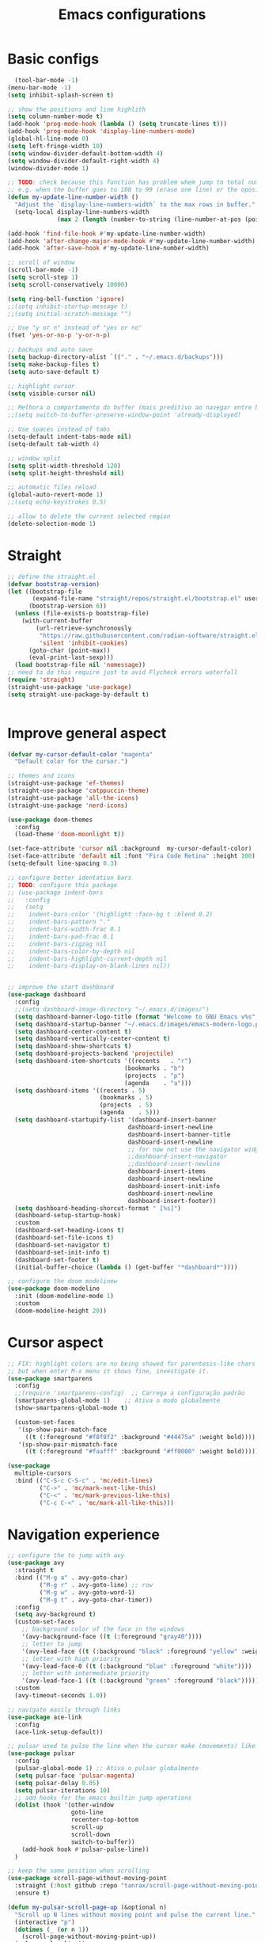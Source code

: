 #+title: Emacs configurations
#+property: header-args :tangle "init.el"

* Basic configs
#+begin_src emacs-lisp
    (tool-bar-mode -1)
  (menu-bar-mode -1)
  (setq inhibit-splash-screen t)

  ;; show the positions and line highlith
  (setq column-number-mode t)
  (add-hook 'prog-mode-hook (lambda () (setq truncate-lines t)))
  (add-hook 'prog-mode-hook 'display-line-numbers-mode)
  (global-hl-line-mode 0)
  (setq left-fringe-width 10)
  (setq window-divider-default-bottom-width 4)
  (setq window-divider-default-right-width 4)
  (window-divider-mode 1)

  ;; TODO: check because this function has problem whem jump to total number of digits
  ;; e.g. when the buffer goes to 100 to 99 (erase one line) or the oposite.
  (defun my-update-line-number-width ()
    "Adjust the `display-line-numbers-width` to the max rows in buffer."
    (setq-local display-line-numbers-width
                (max 2 (length (number-to-string (line-number-at-pos (point-max)))))))

  (add-hook 'find-file-hook #'my-update-line-number-width)
  (add-hook 'after-change-major-mode-hook #'my-update-line-number-width)
  (add-hook 'after-save-hook #'my-update-line-number-width)

  ;; scroll of window
  (scroll-bar-mode -1)
  (setq scroll-step 1)
  (setq scroll-conservatively 10000)

  (setq ring-bell-function 'ignore)
  ;;(setq inhibit-startup-message t)
  ;;(setq initial-scratch-message "")

  ;; Use "y or n" instead of "yes or no"
  (fset 'yes-or-no-p 'y-or-n-p)

  ;; backups and auto save
  (setq backup-directory-alist `(("." . "~/.emacs.d/backups")))
  (setq make-backup-files t)
  (setq auto-save-default t)

  ;; highlight cursor
  (setq visible-cursor nil)

  ;; Melhora o comportamento do buffer (mais preditivo ao navegar entre buffers)
  ;;(setq switch-to-buffer-preserve-window-point 'already-displayed)

  ;; Use spaces instead of tabs
  (setq-default indent-tabs-mode nil)
  (setq-default tab-width 4)

  ;; window split
  (setq split-width-threshold 120)
  (setq split-height-threshold nil)

  ;; automatic files reload
  (global-auto-revert-mode 1)
  ;;(setq echo-keystrokes 0.5)

  ;; allow to delete the current selected region
  (delete-selection-mode 1)

#+end_src

* Straight

#+begin_src emacs-lisp  
  ;; define the straight.el
  (defvar bootstrap-version)
  (let ((bootstrap-file
         (expand-file-name "straight/repos/straight.el/bootstrap.el" user-emacs-directory))
        (bootstrap-version 6))
    (unless (file-exists-p bootstrap-file)
      (with-current-buffer
          (url-retrieve-synchronously
           "https://raw.githubusercontent.com/radian-software/straight.el/develop/install.el"
           'silent 'inhibit-cookies)
        (goto-char (point-max))
        (eval-print-last-sexp)))
    (load bootstrap-file nil 'nomessage))
  ;; need to do this require just to avid Flycheck errors waterfall
  (require 'straight)
  (straight-use-package 'use-package)
  (setq straight-use-package-by-default t)


  #+end_src

* Improve general aspect 
  
  #+begin_src emacs-lisp
    (defvar my-cursor-default-color "magenta"
      "Default color for the cursor.")

    ;; themes and icons
    (straight-use-package 'ef-themes)
    (straight-use-package 'catppuccin-theme)
    (straight-use-package 'all-the-icons)
    (straight-use-package 'nerd-icons)

    (use-package doom-themes
      :config
      (load-theme 'doom-moonlight t))

    (set-face-attribute 'cursor nil :background  my-cursor-default-color)
    (set-face-attribute 'default nil :font "Fira Code Retina" :height 100)
    (setq-default line-spacing 0.3)

    ;; configure better identation bars
    ;; TODO: configure this package
    ;; (use-package indent-bars
    ;;   :config
    ;;   (setq
    ;;    indent-bars-color '(highlight :face-bg t :blend 0.2)
    ;;    indent-bars-pattern "."
    ;;    indent-bars-width-frac 0.1
    ;;    indent-bars-pad-frac 0.1
    ;;    indent-bars-zigzag nil
    ;;    indent-bars-color-by-depth nil
    ;;    indent-bars-highlight-current-depth nil
    ;;    indent-bars-display-on-blank-lines nil))


    ;; improve the start dashboard
    (use-package dashboard
      :config
      ;;(setq dashboard-image-directory "~/.emacs.d/images/")
      (setq dashboard-banner-logo-title (format "Welcome to GNU Emacs v%s" emacs-version))
      (setq dashboard-startup-banner "~/.emacs.d/images/emacs-modern-logo.png")
      (setq dashboard-center-content t)
      (setq dashboard-vertically-center-content t)
      (setq dashboard-show-shortcuts t)
      (setq dashboard-projects-backend 'projectile)
      (setq dashboard-item-shortcuts '((recents   . "r")
                                     (bookmarks . "b")
                                     (projects  . "p")
                                     (agenda    . "a")))
      (setq dashboard-items '((recents . 5)
                              (bookmarks . 5)
                              (projects  . 5)
                              (agenda    . 5)))
      (setq dashboard-startupify-list '(dashboard-insert-banner
                                      dashboard-insert-newline
                                      dashboard-insert-banner-title
                                      dashboard-insert-newline
                                      ;; for now not use the navigator widget
                                      ;;dashboard-insert-navigator
                                      ;;dashboard-insert-newline
                                      dashboard-insert-items
                                      dashboard-insert-newline
                                      dashboard-insert-init-info
                                      dashboard-insert-newline
                                      dashboard-insert-footer))
      (setq dashboard-heading-shorcut-format " [%s]")
      (dashboard-setup-startup-hook)
      :custom
      (dashboard-set-heading-icons t)
      (dashboard-set-file-icons t)
      (dashboard-set-navigator t)
      (dashboard-set-init-info t)
      (dashboard-set-footer t)
      (initial-buffer-choice (lambda () (get-buffer "*dashboard*"))))

    ;; configure the doom modelinew
    (use-package doom-modeline
      :init (doom-modeline-mode 1)
      :custom
      (doom-modeline-height 20))
    #+end_src

* Cursor aspect
    
    #+begin_src emacs-lisp
      ;; FIX: highlight colors are no being showed for parentesis-like chars
      ;; but when enter M-x menu it shows fine, investigate it.
      (use-package smartparens
        :config
        ;;(require 'smartparens-config)  ;; Carrega a configuração padrão
        (smartparens-global-mode 1)    ;; Ativa o modo globalmente
        (show-smartparens-global-mode t)

        (custom-set-faces
         '(sp-show-pair-match-face
           ((t (:foreground "#f8f8f2" :background "#44475a" :weight bold))))
         '(sp-show-pair-mismatch-face
           ((t (:foreground "#faafff" :background "#ff0000" :weight bold))))))

      (use-package
        multiple-cursors
        :bind (("C-S-c C-S-c" . 'mc/edit-lines)
               ("C->" . 'mc/mark-next-like-this)
               ("C-<" . 'mc/mark-previous-like-this)
               ("C-c C-<" . 'mc/mark-all-like-this)))

      #+end_src

* Navigation experience
      
      #+begin_src emacs-lisp
      ;; configure the to jump with avy
      (use-package avy
        :straight t
        :bind (("M-g a" . avy-goto-char)
               ("M-g r" . avy-goto-line) ;; row
               ("M-g w" . avy-goto-word-1)
               ("M-g t" . avy-goto-char-timer))
        :config
        (setq avy-background t)
        (custom-set-faces
          ;; background color of the face in the windows
          '(avy-background-face ((t (:foreground "gray40"))))
          ;; letter to jump
          '(avy-lead-face ((t (:background "black" :foreground "yellow" :weight bold))))
          ;; letter with high priority
          '(avy-lead-face-0 ((t (:background "blue" :foreground "white"))))
          ;; letter with intermediate priority
          '(avy-lead-face-1 ((t (:background "green" :foreground "black")))))
        :custom
        (avy-timeout-seconds 1.0))

      ;; navigate easily through links
      (use-package ace-link
        :config
        (ace-link-setup-default))

      ;; pulsar used to pulse the line when the cursor make (movements) like jumps
      (use-package pulsar
        :config
        (pulsar-global-mode 1) ;; Ativa o pulsar globalmente
        (setq pulsar-face 'pulsar-magenta)
        (setq pulsar-delay 0.05)
        (setq pulsar-iterations 10)
        ;; add hooks for the emacs builtin jump operations
        (dolist (hook '(other-window
                        goto-line
                        recenter-top-bottom
                        scroll-up
                        scroll-down
                        switch-to-buffer))
          (add-hook hook #'pulsar-pulse-line))
        )

      ;; keep the same position when scrolling
      (use-package scroll-page-without-moving-point
        :straight (:host github :repo "tanrax/scroll-page-without-moving-point.el" :files ("scroll-page-without-moving-point.el"))
        :ensure t)

      (defun my-pulsar-scroll-page-up (&optional n)
        "Scroll up N lines without moving point and pulse the current line."
        (interactive "p")
        (dotimes (_ (or n 1))
          (scroll-page-without-moving-point-up))
        (pulsar-pulse-line))

      (defun my-pulsar-scroll-page-down (&optional n)
        "Scroll down N lines without moving point and pulse the current line."
        (interactive "p")
        (dotimes (_ (or n 1))
          (scroll-page-without-moving-point-down))
        (pulsar-pulse-line))

      (defun my-pulsar-scroll-page-up-multi (&optional n)
        "Scroll up N lines without moving point. Pulse if N > 1."
        (interactive "p")
        (let ((num-lines (or n 1)))
          (dotimes (_ num-lines)
            (scroll-page-without-moving-point-up))
          (when (> num-lines 1)
            (pulsar-pulse-line))))

      (defun my-pulsar-scroll-page-down-multi (&optional n)
        "Scroll down N lines without moving point. Pulse if N > 1."
        (interactive "p")
        (let ((num-lines (or n 1)))
          (dotimes (_ num-lines)
            (scroll-page-without-moving-point-down))
          (when (> num-lines 1)
            (pulsar-pulse-line))))
#+end_src

* Search and replace system

#+begin_src emacs-lisp
  ;; useful because projectile depends on it
  (use-package rg)
  (rg-enable-default-bindings)

  ;; TODO: check if will keep this or just rg with projectile
  (use-package deadgrep
      :bind (:map deadgrep-mode-map
                ("l" . deadgrep-forward-match)
                ("j" . deadgrep-backward-match)
                ("k" . deadgrep-forward-filename)
                ("i" . deadgrep-backward-filename)
                ("r" . deadgrep-restart)
                ("s" . deadgrep-kill-process)
                ;; deactivate the original keybindings
                ("p" . nil) ;; previous
                ("n" . nil) ;; next
                ("g" . nil))) ;; restart

  (use-package wgrep
    :after deadgrep
    :config
    (setq wgrep-auto-save-buffer t)
    (setq wgrep-enable-key "e"))

  (use-package wgrep-deadgrep
    :after deadgrep)

  (use-package anzu
    :straight t
    :init
    (global-anzu-mode 1)
    :config
    (setq anzu-mode-lighter "")
    (setq anzu-deactivate-region t)
    (setq anzu-replace-to-string-separator " ~▶"))

  (defun my/anzu-replace-in-buffer ()
    "Move para o topo do buffer antes de substituir com anzu."
    (interactive)
    (goto-char (point-min))
    (call-interactively 'anzu-query-replace))

  (defun my/anzu-replace-regexp-in-buffer ()
    "Move para o topo do buffer antes de substituir com anzu."
    (interactive)
    (goto-char (point-min))
    (call-interactively 'anzu-query-replace-regexp))

  #+end_src

* Advisor system

  #+begin_src emacs-lisp
  (use-package helpful
    :bind
    (("C-h f" . helpful-callable)
     ("C-h v" . helpful-variable)
     ("C-h k" . helpful-key)
     ("C-h x" . helpful-command)
     ("C-c C-d" . helpful-at-point)))

  (use-package which-key
    :config
    (which-key-mode)
    (setq which-key-idle-delay 1.0)
    (setq which-key-idle-secondary-delay 0.05))

  (use-package vertico
    :init
    (vertico-mode 1)
    :custom
    (vertico-cycle t))

  (use-package savehist
    :init
    (savehist-mode 1))

  (use-package marginalia
    :init
    (marginalia-mode 1))

  (use-package orderless
    :ensure t
    :custom
    (completion-styles '(orderless basic))
    (completion-category-overrides '((file (styles basic partial-completion)))))

  (use-package consult
    :init
    (setq consult-preview-key 'any)
    (setq consult-narrow-key "<"))

  (use-package consult-dir)

  (use-package embark
    :bind
    (("C-." . embark-act)
     ("C-;" . embark-dwim)
     ("C-h B" . embark-bindings)) ;; show active keybindings in current context
    :init
    (setq prefix-help-command #'embark-prefix-help-command))  ;; use embark in C-h

  (use-package embark-consult
    :after (embark consult)
    :hook
    (embark-collect-mode . consult-preview-at-point-mode))

#+end_src

* Project management

#+begin_src emacs-lisp
        ;; project management
        (use-package projectile
          :config
          (projectile-mode 1)
          (setq projectile-project-search-path '("~/Projects/" "~/Playground/"))
          (define-key projectile-mode-map (kbd "C-c p") 'projectile-command-map))
        (setq projectile-generic-command "rg --files --hidden")

        ;; use consult to help projectile experience
        (use-package consult-projectile
          :straight (consult-projectile :type git :host gitlab :repo "OlMon/consult-projectile" :branch "master"))

        ;; perspective to have a workspace-like features
        (use-package perspective
          :straight t
          ;; :bind
          ;; ("C-x C-b" . persp-list-buffers)
          :custom
          (persp-mode-prefix-key (kbd "C-c p"))
          :init
          (persp-mode))

        (use-package magit
          :bind (("C-x g" . magit-status))
          :config
          (setq magit-display-buffer-function #'magit-display-buffer-fullframe-status-v1))

    (use-package treemacs
        :ensure t
        :defer t
        :config
        (treemacs-follow-mode t)
        (setq treemacs-theme 'icons)
        (setq treemacs-position 'left)
        (setq treemacs-width 40)
        (setq treemacs-indentation 2)
        (setq treemacs-show-hidden-files t)
        (setq treemacs-show-workspace-sidebar t)
        (setq treemacs-persist-file (expand-file-name ".treemacs-workspaces" user-emacs-directory))
        (treemacs-resize-icons 15)
          :bind
        ("C-x t t" . treemacs)
        ("C-x t d" . treemacs-select-directory)
        ("C-x t p" . treemacs-projectile)
        ("C-x t f" . treemacs-find-file))

      (use-package treemacs-projectile
        :after (treemacs projectile)
        :ensure t)

      (use-package treemacs-icons-dired
        :hook (dired-mode . treemacs-icons-dired-enable-once)
        :ensure t)

      ;; configs of Dired
      (setq dired-kill-when-opening-new-dired-buffer t)
      (setq global-auto-revert-non-file-buffers t)
      (setq auto-revert-verbose nil)
      (setq ls-lisp-ignore-case t)
      (setq ls-lisp-dirs-first t)
      (setq dired-listing-switches "-Alh --group-directories-first --sort=version")
      (add-hook 'dired-mode-hook 'auto-revert-mode)
      (add-hook 'dired-mode-hook 'hl-line-mode)
      (with-eval-after-load 'dired
        (define-key dired-mode-map (kbd "<backspace>") 'dired-up-directory))

      ;; add colors to Dired
      (use-package diredfl
        :hook (dired-mode . diredfl-mode))

    (use-package dired-filter
    :after dired
    :config
    (define-key dired-mode-map (kbd "/ g") 'dired-filter-by-git-ignored)
    (define-key dired-mode-map (kbd "/ i g") nil))

  (use-package dired-subtree
    :after dired
    :config
    (define-key dired-mode-map (kbd "<tab>") 'dired-subtree-toggle))

  (use-package dired-narrow
    :after dired
    :config
    (define-key dired-mode-map (kbd "/ N") 'dired-narrow)
    (define-key dired-mode-map (kbd "/ R") 'dired-narrow-regexp)
    (define-key dired-mode-map (kbd "/ F") 'dired-narrow-fuzzy))

     ;; TODO: try and configure these dired hacks
       ;; 
   ;; (use-package dired-avfs)
      ;; (use-package dired-collapse
      ;;   :hook (dired-mode . dired-collapse-mode))
      ;; (use-package dired-rainbow
      ;;   :config
      ;;   (dired-rainbow-define html "#8b0000" "\\.html?$")
      ;;   (dired-rainbow-define media "#ff4500" "\\.mp3$|\\.mp4$|\\.avi$")
      ;;   (dired-rainbow-define log "#ff1493" "\\.log$"))
      ;; (use-package dired-open
      ;;   :config
      ;;   (setq dired-open-extensions '(("mp4" . "vlc")
      ;;                                 ("mkv" . "vlc")
      ;;                                 ("png" . "feh")
      ;;                                 ("jpg" . "feh"))))

      ;; load hydra to proper sort the files
      (use-package dired-quick-sort)

      ;; deal with todo list
      (use-package hl-todo
        :straight t
        :hook (prog-mode . hl-todo-mode)
        :config
        (setq hl-todo-highlight-punctuation ":"
              hl-todo-keyword-faces
              '(("TODO"   . "#FF4500")
                ("FIXME"  . "#FF0000")
                ("NOTE"   . "#1E90FF")
                ("HACK"   . "#8A2BE2")
                ("REVIEW" . "#FFD700"))))

      (use-package consult-todo
        :demand t
        :config
        (setq consult-todo-keywords '("TODO" "FIXME" "NOTE" "HACK" "REVIEW")))

  #+end_src

* ORG mode configs
#+begin_src emacs-lisp
  (use-package org
    :ensure t
    :pin gnu
    :config
    (setq org-startup-indented t         
          org-hide-leading-stars t
          org-ellipsis " ▼ "
          org-src-fontify-natively t
          
          ; org-log-done 'time
          org-log-into-drawer t)
    (setq org-directory "~/Documents/notes")         
    (setq org-agenda-files '("~/Documents/notes/agenda.org")))

  (use-package org-superstar
    :hook (org-mode . org-superstar-mode)
    :custom
    (org-superstar-headline-bullets-list '("⬘ " "⬗ " "⬙ " "⬖ " "●" "●" "●" "●")))

  ;; just let the package auto tangle my modifications
  (use-package org-auto-tangle
    :hook (org-mode . org-auto-tangle-mode)
    :config
    (setq org-auto-tangle-default t))
#+end_src

* Completition system

  #+begin_src emacs-lisp
    ;; completitions for the code and text
    (use-package corfu
      :init
      (global-corfu-mode 1)
      :custom
      (corfu-auto t)
      (corfu-cycle t)
      (corfu-quit-at-boundary nil))

    (use-package nerd-icons-corfu
      :after corfu
      :config
      (add-to-list 'corfu-margin-formatters #'nerd-icons-corfu-formatter))

    (use-package cape
      :init
      (global-set-key (kbd "C-SPC") #'completion-at-point)
      (add-to-list 'completion-at-point-functions #'cape-dabbrev)
      (add-to-list 'completion-at-point-functions #'cape-abbrev)
      (add-to-list 'completion-at-point-functions #'cape-file)
      (add-to-list 'completion-at-point-functions #'cape-keyword)
      (add-to-list 'completion-at-point-functions #'cape-symbol)
      (add-to-list 'completion-at-point-functions #'cape-dict)
      ;; (add-to-list 'completion-at-point-functions #'cape-line)
      ;; (add-hook 'completion-at-point-functions #'cape-history)
      (add-to-list 'completion-at-point-functions #'lsp-completion-at-point))

    (use-package nerd-icons-completion
      :after marginalia
      :config
      (nerd-icons-completion-mode)
      (add-hook 'marginalia-mode-hook #'nerd-icons-completion-marginalia-setup))

    (use-package yasnippet
      :config
      (yas-global-mode 1)
      (setq yas-snippet-dirs '("~/.emacs.d/snippets"))
      (setq yas-prompt-functions '(yas-completing-prompt)))

    (use-package yasnippet-snippets)

    (use-package consult-yasnippet
      :ensure t
      :after (consult yasnippet))
#+end_src

* Checking systems

#+begin_src emacs-lisp
  (use-package flycheck
    :init
    (global-flycheck-mode)
    :config
    (setq flycheck-highlighting-mode 'symbols))

  ;; TODO: add here the flyspell too
#+end_src

* LSP system

#+begin_src emacs-lisp
    (defun my/setup-lsp-mode ()
      "Basic setup for the lsp-mode."
      (lsp-enable-which-key-integration)
      (flycheck-mode 1)
      ;;(flyspell-prog-mode)
      ;;(yas-minor-mode-on)
      (lsp-diagnostics-mode 1)
      (lsp-completion-mode 1))

    (use-package lsp-mode
      :init
      (setq lsp-keymap-prefix "C-c l")
      :commands (lsp lsp-deferred)
      :config
      (lsp-enable-which-key-integration t)
      ;; (flycheck-mode 1)
      ;; (flyspell-prog-mode)
      ;; (yas-minor-mode-on)
      ;; (lsp-diagnostics-mode 1)
      ;; (lsp-completion-mode 1))
      :custom
      ;; (lsp-log-io nil)
      ;; (lsp-print-performance nil)
      ;; (lsp-report-if-no-buffer nil)
      ;; (lsp-server-trace nil)
      ;; (lsp-keep-workspace-alive nil)
      (lsp-enable-snippet t)
      ;; (lsp-auto-guess-root t)
      ;; (lsp-restart 'iteractive)
      ;; (lsp-auto-configure nil)
      ;; (lsp-auto-execute-action nil)
      ;; (lsp-eldoce-render-all nil)
      (lsp-enable-completion-at-point t)
      (lsp-enable-xref t)
      (lsp-diagnostics-provider :flycheck)
      ;; (lsp-enable-indentation t)
      (lsp-enable-on-type-formatting nil)
      (lsp-before-save-edits nil)
      (lsp-enable-imenu t)
      (lsp-imenu-show-container-name t)
      (lsp-imenu-container-name-separator "//")
      (lsp-imenu-sort-methods '(kind name))
      (lsp-response-timeout 10)
      (lsp-enable-file-watchers nil)
      (lsp-headerline-breadcrumb-enable nil)
      (lsp-semantic-highlighting t)
      ;; (lsp-signature-auto-activate t)
      ;; (lsp-signature-render-documentation nil)
      (lsp-enable-text-document-color nil)
      (lsp-completion-provider :capf)
      (gc-cons-threshold 100000000)
      (read-process-output-max (* 3 1024 1024)))

    ;; Python external dependencies (for LSP):
    ;; - python-lsp-server (pip install 'python-lsp-server[all]')
    ;; - python-debugpy
    (use-package python-mode
      :hook (python-mode . lsp-deferred))

    (use-package dap-mode
      :after lsp-mode
      :hook (python-mode . dap-mode)
      :config
      (require 'dap-python))

    ;; configure the lsp-docker in order to run the LSP servers inside the containers
    ;; and then do not need to install anything directly in my machine
    ;; (use-package lsp-docker)
    ;; (setq lsp-docker-client-configs
    ;;       '((:server-id pylsp-docker ;; ID do servidor no Docker
    ;;          :docker-image-id "emacslsp/lsp-docker-langservers" ;; Imagem Docker
    ;;          :server-command "pylsp"))) ;; Comando para iniciar o pylsp
    ;; (lsp-docker-init-clients
    ;;  :path-mappings '(("/home/gabriel/Projects" . "/projects")) ;; Mapeamento de pastas
    ;;  :client-packages lsp-docker-client-packages
    ;;  :client-configs lsp-docker-client-configs)

    
#+end_src

* Hydras

#+begin_src emacs-lisp
    (use-package hydra)
    ;; TODO: adjust the colors of hydras to have the proper behavior for the hydras

    ;; TODO: use this jumps the keybindings like [] () {} to do the jumps (think about it)
    ;; TODO: review if need these lambda interactive here
    ;; (defhydra hydra-sp-move (:exit nil)
    ;;   "Navegate with smartparens"
    ;;   ("f" (lambda () (interactive) (sp-forward-sexp)) "Avançar sexp (C-M-f)")
    ;;   ("b" (lambda () (interactive) (sp-backward-sexp)) "Retroceder sexp (C-M-b)")
    ;;   ("d" (lambda () (interactive) (sp-down-sexp)) "Descer sexp (C-M-d)")
    ;;   ("a" (lambda () (interactive) (sp-backward-down-sexp)) "Descer sexp (C-M-a)")
    ;;   ("e" (lambda () (interactive) (sp-up-sexp)) "Subir sexp (C-M-e)")
    ;;   ("u" (lambda () (interactive) (sp-backward-up-sexp)) "Subir sexp (C-M-u)")
    ;;   ("n" (lambda () (interactive) (sp-next-sexp)) "Próximo sexp (C-M-n)")
    ;;   ("p" (lambda () (interactive) (sp-previous-sexp)) "Anterior sexp (C-M-p)")
    ;;   ("D" (lambda () (interactive) (sp-beginning-of-sexp)) "Início do sexp (C-S-d)")
    ;;   ("A" (lambda () (interactive) (sp-end-of-sexp)) "Fim do sexp (C-S-a)")
    ;;   ;; TODO: Você pode adicionar os comandos que faltam aqui, se desejar, como:
    ;;   ;; ("N" (lambda () (interactive) (sp-beginning-of-next-sexp)) "Início do próximo sexp")
    ;;   ;; ("P" (lambda () (interactive) (sp-beginning-of-previous-sexp)) "Início do sexp anterior")
    ;;   ;; ("<" (lambda () (interactive) (sp-end-of-previous-sexp)) "Fim do sexp anterior")
    ;;   ;; (">" (lambda () (interactive) (sp-end-of-next-sexp)) "Fim do próximo sexp")
    ;;   ("q" nil "quit" :exit t :color blue))
    ;; ;;(global-set-key (kbd "C-c n") 'hydra-sp-nav/body) ;; Define a tecla de prefixo para a Hydra (C-c s n)


    (defhydra hydra-text-zoom (:color pink :timeout 4)
      "Scale text font"
      ("i" text-scale-increase "in")
      ("k" text-scale-decrease "out")
      ("q" nil "quit" :color blue))
    ;;(global-set-key (kbd "C-c a") 'hydra-text-zoom/body)


    (defhydra hydra-window-scroll (:hint nil :color red)
      "
      Scrolling and Navigation:
      [_j_] ← scroll left  [_l_] → scroll right
      [_i_] ↑ scroll up    [_k_] ↓ scroll down
      [_I_] ↑↑ page up     [_K_] ↓↓ page down
      [_c_] - recenter
      [_q_] quit
    "
      ("l" scroll-left)
      ("j" scroll-right)
      ;; option: simple scroll with static point
      ;; ("i" (lambda (n) (interactive "p") (dotimes (_ n) (scroll-page-without-moving-point-up))))
      ;; ("k" (lambda (n) (interactive "p") (dotimes (_ n) (scroll-page-without-moving-point-down))))
      ("i" my-pulsar-scroll-page-up-multi)
      ("k" my-pulsar-scroll-page-down-multi)
      ("K" (lambda () (interactive) (scroll-up-command) (pulsar-recenter-middle)))
      ("I" (lambda () (interactive) (scroll-down-command) (pulsar-recenter-middle)))
      ("c" pulsar-recenter-middle)
      ("q" nil))
    ;;(global-set-key (kbd "C-c v") 'hydra-window-scroll/body)


    (defhydra hydra-window-move (:color pink :columns 4)
      "Window navigation and manipulation"
      ("j" windmove-left "← left")
      ("l" windmove-right "→ right")
      ("k" windmove-down "↓ down")
      ("i" windmove-up "↑ up")
      ("J" windmove-swap-states-left "←← swap left")
      ("L" windmove-swap-states-right "→→ swap right")
      ("K" windmove-swap-states-down "↓↓ swap down")
      ("I" windmove-swap-states-up "↑↑ swap up")
      ("t" enlarge-window-horizontally "←|→ enlarge horizontally")
      ("g" shrink-window-horizontally "→|← shrink horizontally")
      ("y" enlarge-window "←|→ enlarge vertically")
      ("h" shrink-window "→|← shrink vertically")
      ("a" split-window-vertically "== split in rows")
      ("s" split-window-horizontally "|| split in columns")
      ("d" delete-window "delete window")
      ("D" delete-other-windows "delete other windows")
      ("o" other-window "other window")
      ("c" pulsar-recenter-middle "center window")
      ("q" nil "quit"))
    ;;(global-set-key (kbd "C-c w") 'hydra-window-move/body)

#+end_src

* General.el keybindings

#+begin_src emacs-lisp
  (use-package general)

    ;; TODO: create another general group for these (maybe)
    ;;("a" consult-org-agenda)
    ;;("h" consult-org-heading)
    ;;("e" consult-compile-error)
    ;;("c" consult-mode-command)
    ;;("x" consult-history)


  ;; TODO: create hydras for these functions
  ;; identation
  ;; folding
  ;; moving between symbols
  ;; move line or region to line X or above/below line

  (defun my-insert-backslash ()
    "Insert a backslash (`\\`)."
    (interactive)
    (insert "\\"))

  (general-create-definer my/leader-key
    :keymaps 'override ;; Garante que o atalho funcione globalmente
    :prefix "\\" ;; Defina a leader key como a contra barra
    :global-prefix "C-\\") ;; Alternativa para teclados sem tecla "SPC"
  (my/leader-key
    ;; commands to execute
    "e" '(:ignore t :which-key "execute")
    "e x" 'execute-extended-command
    "e a" 'embark-act
    "e b" 'embark-bindings
    "e e" 'eval-buffer
    "e R" 'restart-emacs
    "e Q" 'save-buffers-kill-terminal
    "e g" 'magit

    ;; ace jump in visible area of buffers
    "j" '(:ignore t :which-key "jump")
    "j c" 'avy-goto-char
    "j w" 'avy-goto-word-1
    "j l" 'avy-goto-line ;; go to line using letters
    "j t" 'avy-goto-char-timer
    "j k" 'ace-link

    ;; bigger jumps throughout the buffers to specific points
    "g" '(:ignore t :which-key "goto")
    "g l" 'consult-goto-line ;; go to line using number
    "g s" 'consult-line ;; go to searched term
    "g S" 'consult-line-multi
    "g i" 'consult-imenu
    "g I" 'consult-imenu-multi
    "g o" 'consult-outline
    "g m" 'consult-mark
    "g M" 'consult-global-mark
    "g B" 'consult-bookmark
    ;; todo jump
    "g T" '(:ignore t :which-key "todo")
    "g T t" 'consult-todo
    "g T p" 'consult-todo-project
    "g T a" 'consult-todo-all
    "g T d" 'consult-todo-dir

    ;; search and replace
    "s" '(:ignore t :which-key "search/replace")
    "s g" 'consult-ripgrep
    ;; TODO: remove it and use ripgrep directly
    ;;"s d" 'deadgrep
    "s r" 'anzu-query-replace
    "s R" 'anzu-query-replace-regexp
    "s b" 'my/anzu-replace-in-buffer
    "s B" 'my/anzu-replace-in-buffer-regexp

    ;; windows management and movements
    "w" '(:ignore t :which-key "window")
    "w m" 'hydra-window-move/body
    "w s" 'hydra-window-scroll/body
    "w z" 'hydra-text-zoom/body
    "w c" 'pulsar-recenter-middle
    "w o" 'other-window
    "w d" 'delete-window
    "w D" 'delete-other-windows

    ;; deal with files
    "f" '(:ignore t :which-key "files/dir")
    "f d" 'consult-dir
    "f s" 'find-file
    "f f" 'consult-fd    ;; find file with fd
    "f F" 'consult-find
    "f r" 'consult-recent-file

    ;; deal with buffer
    "b" '(:ignore t :which-key "buffers")
    "b s" 'save-buffer
    "b b" 'switch-to-buffer
    "b B" 'consult-buffer
    "b p" 'consult-project-buffer
    "b k" 'kill-buffer
    "b K" 'kill-this-buffer

    ;; manage keybindings for the project
    "p" '(:ignore t :which-key "project")
    "p m" '(:ignore t :which-key "management")
    "p m t" 'treemacs          ;; directories in a sidebar
    "p m T" 'treemacs-projectile
    "p m d" 'projectile-dired
    "p m o" 'projectile-switch-open-project
    "p m O" 'consult-projectile-switch-project
    ;; TODO: configure also the shell here ...
    ;; "p t" 'projectile-vterm
    ;; "p T" 'projectile-shell
    ;; project workspaces (perspectives)
    "p w" '(:ignore t :which-key "workspaces")
    "p w c" 'persp-switch
    "p w i" 'persp-ibuffer
    "p w k" 'persp-kill
    "p w s" 'persp-state-save
    "p w l" 'persp-state-load
    "p w r" 'persp-state-restore
    "p w o" 'projectile-persp-switch-project
    ;; projectile search and replace
    "p s" '(:ignore t :which-key "search")
    "p s f" 'consult-projectile-find-file
    "p s d" 'consult-projectile-find-dir
    "p s t" 'projectile-find-test-file
    "p s y" 'projectile-find-references
    "p s g" 'projectile-ripgrep
    "p s r" 'projectile-replace
    "p s R" 'projectile-replace-regexp
    ;; buffers in this project
    "p b" '(:ignore t :which-key "buffers")
    "p b s" 'projectile-save-project-buffers
    "p b b" 'consult-projectile-switch-to-buffer
    "p b r" 'consult-projectile-recentf
    "p b i" 'projectile-ibuffer
    ;; execution commands
    "p x" '(:ignore t :which-key "execute")
    "p x C" 'projectile-configure-project
    "p x c" 'projectile-compile-project
    "p x t" 'projectile-test-project
    "p x r" 'projectile-run-project
    "p x P" 'projectile-package-project
    "p x I" 'projectile-install-project

    ;; base text operations
    "y" 'consult-yasnippet
    "Y" 'yas-expand
    "\\" 'my-insert-backslash
    "-" 'pulsar-pulse-line
    ";" 'comment-line
    "z" 'undo
    "Z" 'undo-redo
    "c" 'kill-ring-save ;; copy
    "x" 'kill-region ;; cut region
    "X" 'kill-whole-line
    "v" 'yank ;; paste
    "V" 'consult-yank-replace ;; consult available paste list

    ;; TODO: add entry for the visual mode (ryo)
    ;; TODO: put the flycheck commands here

    )

  #+end_src

* Modal edition with Ryo
  
  #+begin_src emacs-lisp
    ;; TODO: you must think better about it, maybe this could be just an hydra to do the movements and selections
    ;; TODO: change this to work as a selection (visual) mode only (OR this could be only a hydra)
    ;; check for functionalities in evil, vim, spacemacs (visual mode), and meow helix/kakoune
    ;; to do rich selections
    (use-package ryo-modal
      :commands ryo-modal-mode
      :bind ("C-c SPC" . ryo-modal-mode) ;; TODO change to a better keybiind (maybe ESC)
      :config
      (setq ryo-modal-cursor-color "peach puff")
      (setq ryo-modal-cursor-type 'box)
      (defun my-show-ryo-keymap ()
        "Show the current ryo-modal-mode keybindings in a which-key popup."
        (interactive)
        (which-key-show-keymap 'ryo-modal-mode-map))

      (ryo-modal-keys
       ("," ryo-modal-repeat)
       ("q" ryo-modal-mode)
       ;; move one position
       ("j" backward-char)
       ("l" forward-char)
       ("k" next-line)
       ("i" previous-line)
       ;; move jump-like
       ("u" backward-word)
       ("o" forward-word)
       ("U" sp-backward-symbol)
       ("O" sp-forward-symbol)
       ("J" beginning-of-line)
       ("L" end-of-line)
       ("I" beginning-of-buffer)
       ("K" end-of-buffer)
       ;; TODO: review these jumps
       ;; TODO: add p to call hydra to jump with smartparens
       ("[" sp-beginning-of-previous-sexp)
       ("]" sp-beginning-of-next-sexp)
       ("{" sp-end-of-previous-sexp)
       ("}" sp-end-of-next-sexp)

       ;; TODO: still available keywords
       ;; Q wW eE rR tT pP |
       ;; aA sS Ff gG H :; '"
       ;; xX cC vV bB nN M ,< .> /?

       ;; base command section
       ("ESC" keyboard-quit)
       ("-" pulsar-pulse-line)
       ;; undo/redo commands
       ("z" undo)
       ("Z" undo-redo)
       ;; start a selection (region)
       ("m" set-mark-command)
       ;; TODO: add M to call hydra to advanced selection "submode"
       ;; (e.g. select current line, backward, forward, multicursor, regex, etc)
       ;; basic copy/cut/paste commands (kill/yank)
       ("c" kill-ring-save) ;; copy
       ;; TODO: add H for advanced the kill (hydra) advanced mode
       ;;  e.g. word, line paragraph, buffer, etc.
       ("C" kill-region) ;; cut region
       ("d" kill-whole-line) ;; cut line
       ("v" yank) ;; paste
       ("V" consult-yank-replace))


      (ryo-modal-keys
       ;; First argument to ryo-modal-keys may be a list of keywords.
       ;; These keywords will be applied to all keybindings.
       (:norepeat t)
       ("0" "M-0")
       ("1" "M-1")
       ("2" "M-2")
       ("3" "M-3")
       ("4" "M-4")
       ("5" "M-5")
       ("6" "M-6")
       ("7" "M-7")
       ("8" "M-8")
       ("9" "M-9")))
#+end_src
